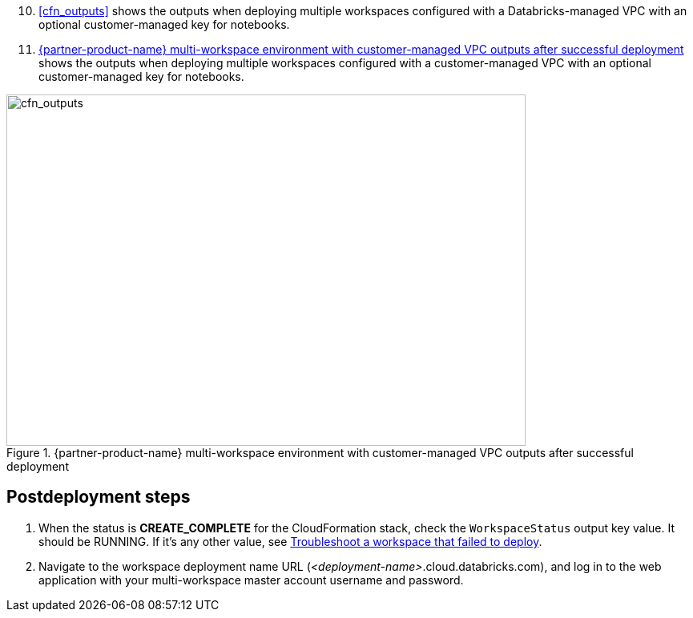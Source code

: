 [start=10]
//TODO Shivansh, Instead of typing in the next step number (10) above, how can we automate the continuation (prev+1) to avoid errors when the previous numbers change?

//TODO Shivansh, Do we need to add `:xrefstyle: short` at the top of this file to make the cross-references say "Figure x" (instead of displaying the whole figure caption)? Or does it suffice that `:xrefstyle: short` appears in an earlier file? The preview seems to indicate that we don't need to repeat it in this file.
. <<cfn_outputs>> shows the outputs when deploying multiple workspaces configured with a Databricks-managed VPC with an optional customer-managed key for notebooks.

. <<cfn_outputs_cmvpc>> shows the outputs when deploying multiple workspaces configured with a customer-managed VPC with an optional customer-managed key for notebooks.

:xrefstyle: short
[#cfn_outputs_cmvpc]
.{partner-product-name} multi-workspace environment with customer-managed VPC outputs after successful deployment
image::../images/databricks-cmanaged-outputs.png[cfn_outputs,width=648,height=439]

// Add steps as necessary for accessing the software, post-configuration, and testing. Don’t include full usage instructions for your software, but add links to your product documentation for that information.
//Should any sections not be applicable, remove them

//== Test the deployment
// If steps are required to test the deployment, add them here. If not, remove the heading

== Postdeployment steps
// If postdeployment steps are required, add them here. If not, remove the heading

. When the status is *CREATE_COMPLETE* for the CloudFormation stack, check the `WorkspaceStatus` output key value. It should be RUNNING. If it's any other value, see https://docs.databricks.com/administration-guide/multiworkspace/new-workspace-aws.html#troubleshoot-a-workspace-that-failed-to-deploy[Troubleshoot a workspace that failed to deploy^].

. Navigate to the workspace deployment name URL (_<deployment-name>_.cloud.databricks.com), and log in to the web application with your multi-workspace master account username and password.

//== Best practices for using {partner-product-name} on AWS
// Provide post-deployment best practices for using the technology on AWS, including considerations such as migrating data, backups, ensuring high performance, high availability, etc. Link to software documentation for detailed information.

//_Add any best practices for using the software._

//== Security
// Provide post-deployment best practices for using the technology on AWS, including considerations such as migrating data, backups, ensuring high performance, high availability, etc. Link to software documentation for detailed information.

//_Add any security-related information._

//== Other useful information
//Provide any other information of interest to users, especially focusing on areas where AWS or cloud usage differs from on-premises usage.

//_Add any other details that will help the customer use the software on AWS._